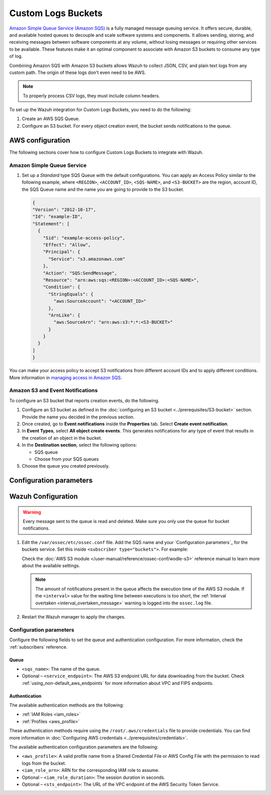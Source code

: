 .. Copyright (C) 2015, Wazuh, Inc.

.. meta::
   :description: The following sections cover how to configure Custom Logs Buckets to integrate with Wazuh.

Custom Logs Buckets
===================

`Amazon Simple Queue Service (Amazon SQS) <https://aws.amazon.com/sqs/>`__ is a fully managed message queuing service. It offers secure, durable, and available hosted queues to decouple and scale software systems and components. It allows sending, storing, and receiving messages between software components at any volume, without losing messages or requiring other services to be available. These features make it an optimal component to associate with Amazon S3 buckets to consume any type of log.

Combining Amazon SQS with Amazon S3 buckets allows Wazuh to collect JSON, CSV, and plain text logs from any custom path. The origin of these logs don't even need to be AWS.

.. note::

   To properly process CSV logs, they must include column headers.

To set up the Wazuh integration for Custom Logs Buckets, you need to do the following:

#. Create an AWS SQS Queue.
#. Configure an S3 bucket. For every object creation event, the bucket sends notifications to the queue.

AWS configuration
-----------------

The following sections cover how to configure Custom Logs Buckets to integrate with Wazuh.

Amazon Simple Queue Service
^^^^^^^^^^^^^^^^^^^^^^^^^^^

#. Set up a *Standard* type SQS Queue with the default configurations. You can apply an Access Policy similar to the following example, where ``<REGION>``, ``<ACCOUNT_ID>``, ``<SQS-NAME>``, and ``<S3-BUCKET>`` are the region, account ID, the SQS Queue name and the name you are going to provide to the S3 bucket.

   .. code-block:: json

      {
      "Version": "2012-10-17",
      "Id": "example-ID",
      "Statement": [
        {
          "Sid": "example-access-policy",
          "Effect": "Allow",
          "Principal": {
            "Service": "s3.amazonaws.com"
          },
          "Action": "SQS:SendMessage",
          "Resource": "arn:aws:sqs:<REGION>:<ACCOUNT_ID>:<SQS-NAME>",
          "Condition": {
            "StringEquals": {
              "aws:SourceAccount": "<ACCOUNT_ID>"
            },
            "ArnLike": {
              "aws:SourceArn": "arn:aws:s3:*:*:<S3-BUCKET>"
            }
          }
        }
      ]
      }

You can make your access policy to accept S3 notifications from different account IDs and to apply different conditions. More information in `managing access in Amazon SQS <https://docs.aws.amazon.com/AWSSimpleQueueService/latest/SQSDeveloperGuide/sqs-overview-of-managing-access.html>`__.

Amazon S3 and Event Notifications
^^^^^^^^^^^^^^^^^^^^^^^^^^^^^^^^^

To configure an S3 bucket that reports creation events, do the following.

#. Configure an S3 bucket as defined in the :doc:`configuring an S3 bucket <../prerequisites/S3-bucket>` section. Provide the name you decided in the previous section.
#. Once created, go to **Event notifications** inside the **Properties** tab. Select **Create event notification**.
#. In **Event Types**, select **All object create events**. This generates notifications for any type of event that results in the creation of an object in the bucket.
#. In the **Destination section**, select the following options:

   -  SQS queue
   -  Choose from your SQS queues

#. Choose the queue you created previously.

Configuration parameters
------------------------










Wazuh Configuration
-------------------

.. warning::
      
   Every message sent to the queue is read and deleted. Make sure you only use the queue for bucket notifications.

#. Edit the ``/var/ossec/etc/ossec.conf`` file. Add the SQS name and your `Configuration parameters`_ for the buckets service. Set this inside ``<subscriber type="buckets">``. For example:

   .. code-block:: xml
      :emphasize-lines: 6,7

      <wodle name="aws-s3">
          <disabled>no</disabled>
          <interval>1h</interval>
          <run_on_start>yes</run_on_start>
          <subscriber type="buckets">
              <sqs_name>sqs-queue</sqs_name>
              <aws_profile>default</aws_profile>
          </subscriber>
      </wodle>

   Check the :doc:`AWS S3 module </user-manual/reference/ossec-conf/wodle-s3>` reference manual to learn more about the available settings.

   .. note::
      
      The amount of notifications present in the queue affects the execution time of the AWS S3 module. If the ``<interval>`` value for the waiting time between executions is too short, the :ref:`Interval overtaken <interval_overtaken_message>` warning is logged into the ``ossec.log`` file.

#. Restart the Wazuh manager to apply the changes.

   .. include:: /_templates/common/restart_manager.rst

Configuration parameters
^^^^^^^^^^^^^^^^^^^^^^^^

Configure the following fields to set the queue and authentication configuration. For more information, check the :ref:`subscribers` reference.

Queue
~~~~~

-  ``<sqs_name>``: The name of the queue.
-  Optional – ``<service_endpoint>``: The AWS S3 endpoint URL for data downloading from the bucket. Check :ref:`using_non-default_aws_endpoints` for more information about VPC and FIPS endpoints.

Authentication
~~~~~~~~~~~~~~

The available authentication methods are the following:

-  :ref:`IAM Roles <iam_roles>`
-  :ref:`Profiles <aws_profile>`

These authentication methods require using the ``/root/.aws/credentials`` file to provide credentials. You can find more information in :doc:`Configuring AWS credentials <../prerequisites/credentials>`.

The available authentication configuration parameters are the following:

-  ``<aws_profile>``: A valid profile name from a Shared Credential File or AWS Config File with the permission to read logs from the bucket.
-  ``<iam_role_arn>``: ARN for the corresponding IAM role to assume.
-  Optional – ``<iam_role_duration>``: The session duration in seconds.
-  Optional – ``<sts_endpoint>``: The URL of the VPC endpoint of the AWS Security Token Service.

